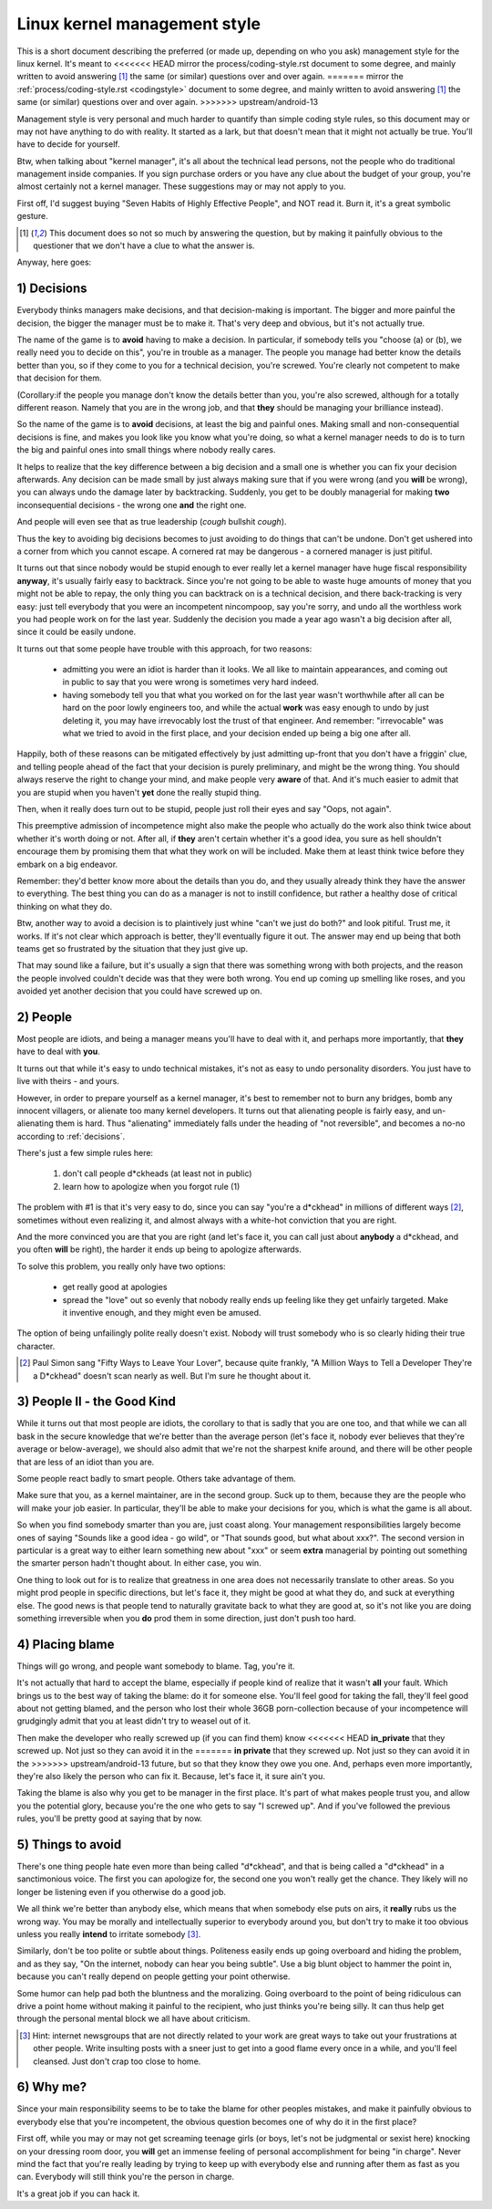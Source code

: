 .. _managementstyle:

Linux kernel management style
=============================

This is a short document describing the preferred (or made up, depending
on who you ask) management style for the linux kernel.  It's meant to
<<<<<<< HEAD
mirror the process/coding-style.rst document to some degree, and mainly written to
avoid answering [#f1]_  the same (or similar) questions over and over again.
=======
mirror the :ref:`process/coding-style.rst <codingstyle>` document to some
degree, and mainly written to avoid answering [#f1]_  the same (or similar)
questions over and over again.
>>>>>>> upstream/android-13

Management style is very personal and much harder to quantify than
simple coding style rules, so this document may or may not have anything
to do with reality.  It started as a lark, but that doesn't mean that it
might not actually be true. You'll have to decide for yourself.

Btw, when talking about "kernel manager", it's all about the technical
lead persons, not the people who do traditional management inside
companies.  If you sign purchase orders or you have any clue about the
budget of your group, you're almost certainly not a kernel manager.
These suggestions may or may not apply to you.

First off, I'd suggest buying "Seven Habits of Highly Effective
People", and NOT read it.  Burn it, it's a great symbolic gesture.

.. [#f1] This document does so not so much by answering the question, but by
  making it painfully obvious to the questioner that we don't have a clue
  to what the answer is.

Anyway, here goes:

.. _decisions:

1) Decisions
------------

Everybody thinks managers make decisions, and that decision-making is
important.  The bigger and more painful the decision, the bigger the
manager must be to make it.  That's very deep and obvious, but it's not
actually true.

The name of the game is to **avoid** having to make a decision.  In
particular, if somebody tells you "choose (a) or (b), we really need you
to decide on this", you're in trouble as a manager.  The people you
manage had better know the details better than you, so if they come to
you for a technical decision, you're screwed.  You're clearly not
competent to make that decision for them.

(Corollary:if the people you manage don't know the details better than
you, you're also screwed, although for a totally different reason.
Namely that you are in the wrong job, and that **they** should be managing
your brilliance instead).

So the name of the game is to **avoid** decisions, at least the big and
painful ones.  Making small and non-consequential decisions is fine, and
makes you look like you know what you're doing, so what a kernel manager
needs to do is to turn the big and painful ones into small things where
nobody really cares.

It helps to realize that the key difference between a big decision and a
small one is whether you can fix your decision afterwards.  Any decision
can be made small by just always making sure that if you were wrong (and
you **will** be wrong), you can always undo the damage later by
backtracking.  Suddenly, you get to be doubly managerial for making
**two** inconsequential decisions - the wrong one **and** the right one.

And people will even see that as true leadership (*cough* bullshit
*cough*).

Thus the key to avoiding big decisions becomes to just avoiding to do
things that can't be undone.  Don't get ushered into a corner from which
you cannot escape.  A cornered rat may be dangerous - a cornered manager
is just pitiful.

It turns out that since nobody would be stupid enough to ever really let
a kernel manager have huge fiscal responsibility **anyway**, it's usually
fairly easy to backtrack.  Since you're not going to be able to waste
huge amounts of money that you might not be able to repay, the only
thing you can backtrack on is a technical decision, and there
back-tracking is very easy: just tell everybody that you were an
incompetent nincompoop, say you're sorry, and undo all the worthless
work you had people work on for the last year.  Suddenly the decision
you made a year ago wasn't a big decision after all, since it could be
easily undone.

It turns out that some people have trouble with this approach, for two
reasons:

 - admitting you were an idiot is harder than it looks.  We all like to
   maintain appearances, and coming out in public to say that you were
   wrong is sometimes very hard indeed.
 - having somebody tell you that what you worked on for the last year
   wasn't worthwhile after all can be hard on the poor lowly engineers
   too, and while the actual **work** was easy enough to undo by just
   deleting it, you may have irrevocably lost the trust of that
   engineer.  And remember: "irrevocable" was what we tried to avoid in
   the first place, and your decision ended up being a big one after
   all.

Happily, both of these reasons can be mitigated effectively by just
admitting up-front that you don't have a friggin' clue, and telling
people ahead of the fact that your decision is purely preliminary, and
might be the wrong thing.  You should always reserve the right to change
your mind, and make people very **aware** of that.  And it's much easier
to admit that you are stupid when you haven't **yet** done the really
stupid thing.

Then, when it really does turn out to be stupid, people just roll their
eyes and say "Oops, not again".

This preemptive admission of incompetence might also make the people who
actually do the work also think twice about whether it's worth doing or
not.  After all, if **they** aren't certain whether it's a good idea, you
sure as hell shouldn't encourage them by promising them that what they
work on will be included.  Make them at least think twice before they
embark on a big endeavor.

Remember: they'd better know more about the details than you do, and
they usually already think they have the answer to everything.  The best
thing you can do as a manager is not to instill confidence, but rather a
healthy dose of critical thinking on what they do.

Btw, another way to avoid a decision is to plaintively just whine "can't
we just do both?" and look pitiful.  Trust me, it works.  If it's not
clear which approach is better, they'll eventually figure it out.  The
answer may end up being that both teams get so frustrated by the
situation that they just give up.

That may sound like a failure, but it's usually a sign that there was
something wrong with both projects, and the reason the people involved
couldn't decide was that they were both wrong.  You end up coming up
smelling like roses, and you avoided yet another decision that you could
have screwed up on.


2) People
---------

Most people are idiots, and being a manager means you'll have to deal
with it, and perhaps more importantly, that **they** have to deal with
**you**.

It turns out that while it's easy to undo technical mistakes, it's not
as easy to undo personality disorders.  You just have to live with
theirs - and yours.

However, in order to prepare yourself as a kernel manager, it's best to
remember not to burn any bridges, bomb any innocent villagers, or
alienate too many kernel developers. It turns out that alienating people
is fairly easy, and un-alienating them is hard. Thus "alienating"
immediately falls under the heading of "not reversible", and becomes a
no-no according to :ref:`decisions`.

There's just a few simple rules here:

 (1) don't call people d*ckheads (at least not in public)
 (2) learn how to apologize when you forgot rule (1)

The problem with #1 is that it's very easy to do, since you can say
"you're a d*ckhead" in millions of different ways [#f2]_, sometimes without
even realizing it, and almost always with a white-hot conviction that
you are right.

And the more convinced you are that you are right (and let's face it,
you can call just about **anybody** a d*ckhead, and you often **will** be
right), the harder it ends up being to apologize afterwards.

To solve this problem, you really only have two options:

 - get really good at apologies
 - spread the "love" out so evenly that nobody really ends up feeling
   like they get unfairly targeted.  Make it inventive enough, and they
   might even be amused.

The option of being unfailingly polite really doesn't exist. Nobody will
trust somebody who is so clearly hiding their true character.

.. [#f2] Paul Simon sang "Fifty Ways to Leave Your Lover", because quite
  frankly, "A Million Ways to Tell a Developer They're a D*ckhead" doesn't
  scan nearly as well.  But I'm sure he thought about it.


3) People II - the Good Kind
----------------------------

While it turns out that most people are idiots, the corollary to that is
sadly that you are one too, and that while we can all bask in the secure
knowledge that we're better than the average person (let's face it,
nobody ever believes that they're average or below-average), we should
also admit that we're not the sharpest knife around, and there will be
other people that are less of an idiot than you are.

Some people react badly to smart people.  Others take advantage of them.

Make sure that you, as a kernel maintainer, are in the second group.
Suck up to them, because they are the people who will make your job
easier. In particular, they'll be able to make your decisions for you,
which is what the game is all about.

So when you find somebody smarter than you are, just coast along.  Your
management responsibilities largely become ones of saying "Sounds like a
good idea - go wild", or "That sounds good, but what about xxx?".  The
second version in particular is a great way to either learn something
new about "xxx" or seem **extra** managerial by pointing out something the
smarter person hadn't thought about.  In either case, you win.

One thing to look out for is to realize that greatness in one area does
not necessarily translate to other areas.  So you might prod people in
specific directions, but let's face it, they might be good at what they
do, and suck at everything else.  The good news is that people tend to
naturally gravitate back to what they are good at, so it's not like you
are doing something irreversible when you **do** prod them in some
direction, just don't push too hard.


4) Placing blame
----------------

Things will go wrong, and people want somebody to blame. Tag, you're it.

It's not actually that hard to accept the blame, especially if people
kind of realize that it wasn't **all** your fault.  Which brings us to the
best way of taking the blame: do it for someone else. You'll feel good
for taking the fall, they'll feel good about not getting blamed, and the
person who lost their whole 36GB porn-collection because of your
incompetence will grudgingly admit that you at least didn't try to weasel
out of it.

Then make the developer who really screwed up (if you can find them) know
<<<<<<< HEAD
**in_private** that they screwed up.  Not just so they can avoid it in the
=======
**in private** that they screwed up.  Not just so they can avoid it in the
>>>>>>> upstream/android-13
future, but so that they know they owe you one.  And, perhaps even more
importantly, they're also likely the person who can fix it.  Because, let's
face it, it sure ain't you.

Taking the blame is also why you get to be manager in the first place.
It's part of what makes people trust you, and allow you the potential
glory, because you're the one who gets to say "I screwed up".  And if
you've followed the previous rules, you'll be pretty good at saying that
by now.


5) Things to avoid
------------------

There's one thing people hate even more than being called "d*ckhead",
and that is being called a "d*ckhead" in a sanctimonious voice.  The
first you can apologize for, the second one you won't really get the
chance.  They likely will no longer be listening even if you otherwise
do a good job.

We all think we're better than anybody else, which means that when
somebody else puts on airs, it **really** rubs us the wrong way.  You may
be morally and intellectually superior to everybody around you, but
don't try to make it too obvious unless you really **intend** to irritate
somebody [#f3]_.

Similarly, don't be too polite or subtle about things. Politeness easily
ends up going overboard and hiding the problem, and as they say, "On the
internet, nobody can hear you being subtle". Use a big blunt object to
hammer the point in, because you can't really depend on people getting
your point otherwise.

Some humor can help pad both the bluntness and the moralizing.  Going
overboard to the point of being ridiculous can drive a point home
without making it painful to the recipient, who just thinks you're being
silly.  It can thus help get through the personal mental block we all
have about criticism.

.. [#f3] Hint: internet newsgroups that are not directly related to your work
  are great ways to take out your frustrations at other people. Write
  insulting posts with a sneer just to get into a good flame every once in
  a while, and you'll feel cleansed. Just don't crap too close to home.


6) Why me?
----------

Since your main responsibility seems to be to take the blame for other
peoples mistakes, and make it painfully obvious to everybody else that
you're incompetent, the obvious question becomes one of why do it in the
first place?

First off, while you may or may not get screaming teenage girls (or
boys, let's not be judgmental or sexist here) knocking on your dressing
room door, you **will** get an immense feeling of personal accomplishment
for being "in charge".  Never mind the fact that you're really leading
by trying to keep up with everybody else and running after them as fast
as you can.  Everybody will still think you're the person in charge.

It's a great job if you can hack it.
